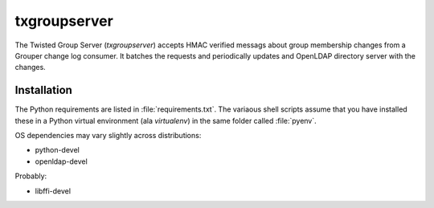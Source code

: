 #############
txgroupserver
#############

The Twisted Group Server (*txgroupserver*) accepts HMAC verified messags about group membership
changes from a Grouper change log consumer.  It batches the requests and periodically updates
and OpenLDAP directory server with the changes.

============
Installation
============
The Python requirements are listed in :file:`requirements.txt`.  The variaous shell scripts
assume that you have installed these in a Python virtual environment (ala `virtualenv`) in
the same folder called :file:`pyenv`.

OS dependencies may vary slightly across distributions:

* python-devel
* openldap-devel

Probably:

* libffi-devel

